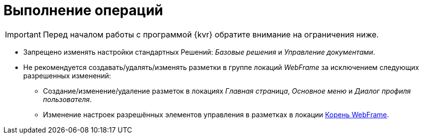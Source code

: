 = Выполнение операций

IMPORTANT: Перед началом работы с программой {kvr} обратите внимание на ограничения ниже.

* Запрещено изменять настройки стандартных Решений: _Базовые решения_ и _Управление документами_.
* Не рекомендуется создавать/удалять/изменять разметки в группе локаций _WebFrame_ за исключением следующих разрешенных изменений:
** Создание/изменение/удаление разметок в локациях _Главная страница_, _Основное меню_ и _Диалог профиля пользователя_.
** Изменение настроек разрешённых элементов управления в разметках в локации xref:webFrameRoot.adoc[Корень WebFrame].
